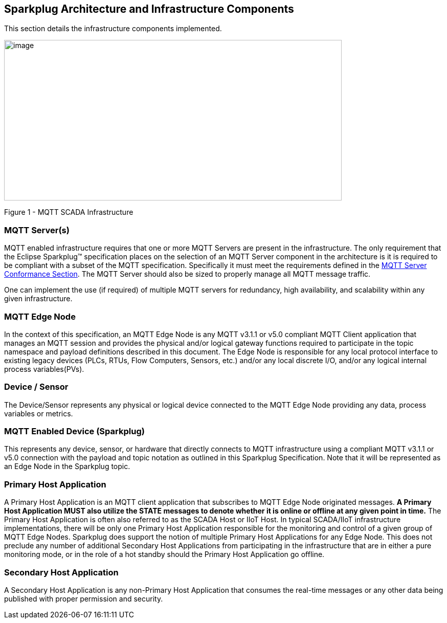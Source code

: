////
Copyright © 2016-2021 The Eclipse Foundation, Cirrus Link Solutions, and others

This program and the accompanying materials are made available under the
terms of the Eclipse Public License v. 2.0 which is available at
https://www.eclipse.org/legal/epl-2.0.

SPDX-License-Identifier: EPL-2.0

_Sparkplug™ and the Sparkplug™ logo are trademarks of the Eclipse Foundation_
////

[[components]]
== Sparkplug Architecture and Infrastructure Components

This section details the infrastructure components implemented.

image:extracted-media/media/image5.png[image,width=660,height=314]

Figure 1 - MQTT SCADA Infrastructure

[[components_mqtt_servers]]
=== MQTT Server(s)

MQTT enabled infrastructure requires that one or more MQTT Servers are present in the
infrastructure. The only requirement that the Eclipse Sparkplug™ specification places on the
selection of an MQTT Server component in the architecture is it is required to be compliant with a
subset of the MQTT specification. Specifically it must meet the requirements defined in the
link:#conformance_sparkplug_mqtt_server[MQTT Server Conformance Section]. The MQTT Server should
also be sized to properly manage all MQTT message traffic.

One can implement the use (if required) of multiple MQTT servers for redundancy, high availability,
and scalability within any given infrastructure.

[[components_mqtt_edge_node]]
=== MQTT Edge Node

In the context of this specification, an MQTT Edge Node is any MQTT v3.1.1 or v5.0 compliant MQTT
Client application that manages an MQTT session and provides the physical and/or logical gateway
functions required to participate in the topic namespace and payload definitions described in this
document. The Edge Node is responsible for any local protocol interface to existing legacy devices
(PLCs, RTUs, Flow Computers, Sensors, etc.) and/or any local discrete I/O, and/or any logical
internal process variables(PVs).

[[components_device_sensor]]
=== Device / Sensor 

The Device/Sensor represents any physical or logical device connected to the MQTT Edge Node
providing any data, process variables or metrics.

[[components_mqtt_enabled_device]]
=== MQTT Enabled Device (Sparkplug)

This represents any device, sensor, or hardware that directly connects to MQTT infrastructure using
a compliant MQTT v3.1.1 or v5.0 connection with the payload and topic notation as outlined in this
Sparkplug Specification. Note that it will be represented as an Edge Node in the Sparkplug topic.

[[components_primary_host_application]]
=== Primary Host Application

A Primary Host Application is an MQTT client application that subscribes to MQTT Edge Node
originated messages.
[tck-testable tck-id-components-ph-state]#[yellow-background]*A Primary Host Application MUST also
utilize the STATE messages to denote whether it is online or offline at any given point in time.*#
The Primary Host Application is often also referred to as the SCADA Host or IIoT Host. In typical
SCADA/IIoT infrastructure implementations, there will be only one Primary Host Application
responsible for the monitoring and control of a given group of MQTT Edge Nodes. Sparkplug does
support the notion of multiple Primary Host Applications for any Edge Node. This does not preclude
any number of additional Secondary Host Applications from participating in the infrastructure that
are in either a pure monitoring mode, or in the role of a hot standby should the Primary Host
Application go offline.

[[components_secondary_host_application]]
=== Secondary Host Application 

A Secondary Host Application is any non-Primary Host Application that consumes the real-time
messages or any other data being published with proper permission and security.

